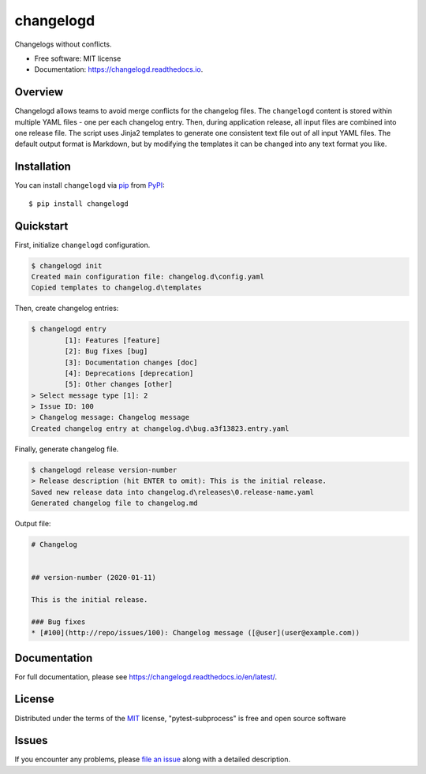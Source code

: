 changelogd
==========


.. image:: https://img.shields.io/pypi/v/changelogd.svg
        :target: https://pypi.python.org/pypi/changelogd

.. image:: https://dev.azure.com/aklajnert/changelogd/_apis/build/status/aklajnert.changelogd?branchName=master


Changelogs without conflicts.


* Free software: MIT license
* Documentation: https://changelogd.readthedocs.io.


Overview
--------

Changelogd allows teams to avoid merge conflicts for the changelog files. 
The ``changelogd`` content is stored within multiple YAML files - one per each 
changelog entry. Then, during application release, all input files are combined 
into one release file. The script uses Jinja2 templates to generate one consistent 
text file out of all input YAML files. The default output format is Markdown, but 
by modifying the templates it can be changed into any text format you like. 

Installation
------------

You can install ``changelogd`` via `pip`_ from `PyPI`_::

    $ pip install changelogd

Quickstart
----------

First, initialize ``changelogd`` configuration.

.. code-block:: bash

    $ changelogd init
    Created main configuration file: changelog.d\config.yaml
    Copied templates to changelog.d\templates

Then, create changelog entries:

.. code-block:: bash

    $ changelogd entry
            [1]: Features [feature]
            [2]: Bug fixes [bug]
            [3]: Documentation changes [doc]
            [4]: Deprecations [deprecation]
            [5]: Other changes [other]
    > Select message type [1]: 2
    > Issue ID: 100
    > Changelog message: Changelog message
    Created changelog entry at changelog.d\bug.a3f13823.entry.yaml

Finally, generate changelog file.

.. code-block:: bash

    $ changelogd release version-number
    > Release description (hit ENTER to omit): This is the initial release.
    Saved new release data into changelog.d\releases\0.release-name.yaml
    Generated changelog file to changelog.md

Output file:

.. code-block:: md

    # Changelog  
    
    
    ## version-number (2020-01-11)  
    
    This is the initial release.  
    
    ### Bug fixes  
    * [#100](http://repo/issues/100): Changelog message ([@user](user@example.com))  

Documentation
-------------

For full documentation, please see https://changelogd.readthedocs.io/en/latest/.

License
-------

Distributed under the terms of the `MIT`_ license, "pytest-subprocess" is free and open source software

Issues
------

If you encounter any problems, please `file an issue`_ along with a detailed description.



.. _`MIT`: http://opensource.org/licenses/MIT
.. _`file an issue`: https://github.com/aklajnert/changelogd/issues
.. _`pip`: https://pypi.org/project/pip/
.. _`PyPI`: https://pypi.org/project
